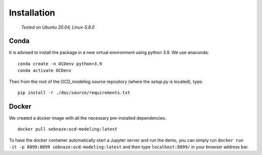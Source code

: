 Installation
============

    *Tested on Ubuntu 20.04, Linux-5.8.0*

Conda
-----

It is advised to install the package in a new virtual environment using python 3.9. We use anaconda::

    conda create -n OCDenv python=3.9
    conda activate OCDenv

Then from the root of the OCD_modeling source repository (where the `setup.py` is located), type::

    pip install -r ./doc/source/requirements.txt


Docker
------

We created a docker image with all the necessary pre-installed dependencies. ::

    docker pull sebnaze:ocd-modeling:latest

To have the docker container automatically start a Jupyter server and run the demo, 
you can simply run ``docker run -it -p 8899:8899 sebnaze:ocd-modeling:latest`` and then 
type ``localhost:8899/`` in your browser address bar.


